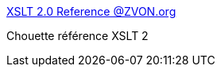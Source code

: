 :jbake-type: post
:jbake-status: published
:jbake-title: XSLT 2.0 Reference @ZVON.org
:jbake-tags: xml,xsl,reference,documentation,_mois_juin,_année_2017
:jbake-date: 2017-06-02
:jbake-depth: ../
:jbake-uri: shaarli/1496415943000.adoc
:jbake-source: https://nicolas-delsaux.hd.free.fr/Shaarli?searchterm=http%3A%2F%2Fwww.zvon.org%2Fcomp%2Fr%2Fref-XSLT_2.html&searchtags=xml+xsl+reference+documentation+_mois_juin+_ann%C3%A9e_2017
:jbake-style: shaarli

http://www.zvon.org/comp/r/ref-XSLT_2.html[XSLT 2.0 Reference @ZVON.org]

Chouette référence XSLT 2

